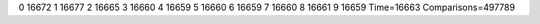 0 16672
1 16677
2 16665
3 16660
4 16659
5 16660
6 16659
7 16660
8 16661
9 16659
Time=16663
Comparisons=497789
